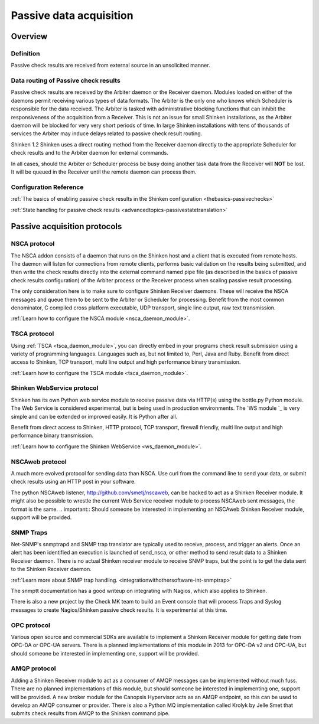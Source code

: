 .. _setup_passive_checks:



Passive data acquisition 
=========================



Overview 
---------




Definition 
~~~~~~~~~~~


Passive check results are received from external source in an unsolicited manner.



Data routing of Passive check results 
~~~~~~~~~~~~~~~~~~~~~~~~~~~~~~~~~~~~~~


Passive check results are received by the  Arbiter daemon or the Receiver daemon. Modules loaded on either of the daemons permit receiving various types of data formats.
The Arbiter is the only one who knows which Scheduler is responsible for the data received. The Arbiter is tasked with administrative blocking functions that can inhibit the responsiveness of the acquisition from a Receiver. This is not an issue for small Shinken installations, as the Arbiter daemon will be blocked for very very short periods of time. In large Shinken installations with tens of thousands of services the Arbiter may induce delays related to passive check result routing.

Shinken 1.2 Shinken uses a direct routing method from the Receiver daemon directly to the appropriate Scheduler for check results and to the Arbiter daemon for external commands.

In all cases, should the Arbiter or Scheduler process be busy doing another task data from the Receiver will **NOT** be lost. It will be queued in the Receiver until the remote daemon can process them.



Configuration Reference 
~~~~~~~~~~~~~~~~~~~~~~~~


:ref:`The basics of enabling passive check results in the Shinken configuration <thebasics-passivechecks>`

:ref:`State handling for passive check results <advancedtopics-passivestatetranslation>`



Passive acquisition protocols 
------------------------------




NSCA protocol 
~~~~~~~~~~~~~~


The NSCA addon consists of a daemon that runs on the Shinken host and a client that is executed from remote hosts. The daemon will listen for connections from remote clients, performs basic validation on the results being submitted, and then write the check results directly into the external command named pipe file (as described in the basics of passive check results configuration) of the Arbiter process or the Receiver process when scaling passive result processing.

The only consideration here is to make sure to configure Shinken Receiver daemons. These will receive the NSCA messages and queue them to be sent to the Arbiter or Scheduler for processing.
Benefit from the most common denominator, C compiled cross platform executable, UDP transport, single line output, raw text transmission.

:ref:`Learn how to configure the NSCA module <nsca_daemon_module>`.



TSCA protocol 
~~~~~~~~~~~~~~


Using :ref:`TSCA <tsca_daemon_module>`, you can directly embed in your programs check result submission using a variety of programming languages. Languages such as, but not limited to, Perl, Java and Ruby.
Benefit from direct access to Shinken, TCP transport, multi line output and high performance binary transmission.

:ref:`Learn how to configure the TSCA module <tsca_daemon_module>`.



Shinken WebService protocol 
~~~~~~~~~~~~~~~~~~~~~~~~~~~~


Shinken has its own Python web service module to receive passive data via HTTP(s) using the bottle.py Python module. The Web Service is considered experimental, but is being used in production environments. The `WS module `_ is very simple and can be extended or improved easily. It is Python after all.

Benefit from direct access to Shinken, HTTP protocol, TCP transport, firewall friendly, multi line output and high performance binary transmission.

:ref:`Learn how to configure the Shinken WebService <ws_daemon_module>`.



NSCAweb protocol 
~~~~~~~~~~~~~~~~~


A much more evolved protocol for sending data than NSCA. Use curl from the command line to send your data, or submit check results using an HTTP post in your software.

The python NSCAweb listener, http://github.com/smetj/nscaweb, can be hacked to act as a Shinken Receiver module. It might also be possible to wrestle the current Web Service receiver module to process NSCAweb sent messages, the format is the same. 
.. important::  Should someone be interested in implementing an NSCAweb Shinken Receiver module, support will be provided.



SNMP Traps 
~~~~~~~~~~~


Net-SNMP's snmptrapd and SNMP trap translator are typically used to receive, process, and trigger an alerts. Once an alert has been identified an execution is launched of send_nsca, or other method to send result data to a Shinken Receiver daemon. There is no actual Shinken receiver module to receive SNMP traps, but the point is to get the data sent to the Shinken Receiver daemon.

:ref:`Learn more about SNMP trap handling. <integrationwithothersoftware-int-snmptrap>`

The snmptt documentation has a good writeup on integrating with Nagios, which also applies to Shinken.

There is also a new project by the Check MK team to build an Event console that will process Traps and Syslog messages to create Nagios/Shinken passive check results. It is experimental at this time.



OPC protocol 
~~~~~~~~~~~~~


Various open source and commercial SDKs are available to implement a Shinken Receiver module for getting date from OPC-DA or OPC-UA servers. There is a planned implementations of this module in 2013 for OPC-DA v2 and OPC-UA, but should someone be interested in implementing one, support will be provided.



AMQP protocol 
~~~~~~~~~~~~~~


Adding a Shinken Receiver module to act as a consumer of AMQP messages can be implemented without much fuss. There are no planned implementations of this module, but should someone be interested in implementing one, support will be provided. A new broker module for the Canopsis Hypervisor acts as an AMQP endpoint, so this can be used to develop an AMQP consumer or provider. There is also a Python MQ implementation called Krolyk by Jelle Smet that submits check results from AMQP to the Shinken command pipe.
